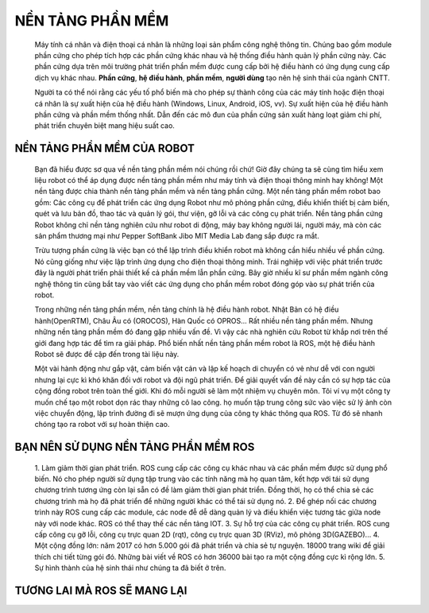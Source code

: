 NỀN TẢNG PHẦN MỀM
=================
 
 .. image:: paren_introduction/images/anh1a.png
   :width: 300px

 Máy tính cá nhân và điện thoại cá nhân là những loại sản phẩm công nghệ thông tin. Chúng bao gồm module phần cứng cho phép tích hợp các phần cứng khác nhau
 và hệ thống điều hành quản lý phần cứng này. Các phần cứng dựa trên môi trường phát triển phần mềm được cung cấp bởi hệ điều hành có ứng
 dụng cung cấp dịch vụ khác nhau.
 **Phần cứng**, **hệ điều hành**, **phần mềm**, **người dùng** tạo nên hệ sinh thái của ngành CNTT.
 
 Người ta có thể nói rằng các yếu tố phổ biến mà cho phép sự thành công của các máy tính hoặc điện thoại cá nhân là sự xuất hiện của hệ điều hành (Windows, Linux, Android, iOS, vv).
 Sự xuất hiện của hệ điều hành phần cứng và phần mềm thống nhất. Dẫn đến các mô đun của phần cứng sản xuất hàng loạt giảm chi phí, phát triển chuyên biệt mang hiệu suất cao.
  
.. image:: paren_introduction/images/anh2a.png
   :width: 300px
   
 Bên cạnh đó, các kỹ sư có khả năng phát triển các chương trình ứng dụng trong môi trường phát triển được cung cấp bởi hệ điều hành ngay cả khi không một sự hiểu biết thấu đáo về phần cứng.
 Và một nhóm công việc mới gọi là App Developers. Nó không tồn tại thậm chí 10 năm trước đây đã được giới thiệu trong lĩnh vực điện thoại thông minh
 
 Chúng ta mong muốn rằng từ máy tính cá nhân, điện thoại cá nhân và giờ đây là robot cá nhân sẽ phát triển tương tự theo hướng đó.

NỀN TẢNG PHẦN MỀM CỦA ROBOT
---------------------------

 Bạn đã hiểu được sơ qua về nền tảng phần mềm nói chúng rồi chứ!
 Giờ đây chúng ta sẽ cùng tìm hiểu xem liệu robot có thể áp dụng được nền tảng phần mềm như máy tính và điện thoại thông minh hay không!
 Một nền tảng được chia thành nền tảng phần mềm và nền tảng phần cứng. 
 Một nền tảng phần mềm robot bao gồm: Các công cụ để phát triển các ứng dụng Robot như mô phỏng phần cứng, 
 điều khiển thiết bị cảm biến, quét và lưu bản đồ, thao tác và quản lý gói, thư viện, gỡ lỗi và các công cụ phát triển. 
 Nền tảng phần cứng Robot không chỉ nền tảng nghiên cứu như robot di động, máy bay không người lái, người máy, mà còn các sản phẩm thương mại như 
 Pepper SoftBank Jibo MIT Media Lab đang sắp được ra mắt.
 
 Trừu tượng phần cứng là việc bạn có thể lập trình điều khiển robot mà không cần hiểu nhiều về phần cứng.
 Nó cũng giống như việc lập trình ứng dụng cho điện thoại thông minh. Trái nghiệp với việc phát triển trước đây là người phát triển phải thiết kế cả phần mềm lẫn phần cứng.
 Bây giờ nhiều kĩ sư phần mềm ngành công nghệ thông tin cũng bắt tay vào viết các ứng dụng cho phần mềm robot đóng góp vào sự phát triển của robot.
 
 Trong những nền tảng phần mềm, nền tảng chính là hệ điều hành robot. Nhật Bản có hệ điều hành(OpenRTM), Châu Âu có (OROCOS), Hàn Quốc có OPROS...
 Rất nhiều nền tảng phần mềm. Nhưng những nền tảng phần mềm đó đang gặp nhiều vấn đề.
 Vì vậy các nhà nghiên cứu Robot từ khắp nơi trên thế giới đang hợp tác để tìm ra giải pháp. 
 Phổ biến nhất nền tảng phần mềm robot là ROS, một hệ điều hành Robot sẽ được đề cập đến trong tài liệu này.
 
 Một vài hành động như gắp vật, cảm biến vật cản và lập kế hoạch di chuyển có vẻ như dễ với con người nhưng lại cực kì khó khăn đối với robot và đội ngũ phát triển.
 Để giải quyết vấn đề này cần có sự hợp tác của cộng đồng robot trên toàn thế giới. Khi đó mỗi người sẽ làm một nhiệm vụ chuyên môn. Tôi ví vụ một công ty muốn chế tạo một robot dọn rác thay những cô lao công. họ muốn tập trung công sức vào việc sử lý ảnh còn việc chuyển động, lập trình đường đi sẽ mượn ứng dụng của công ty khác thông qua ROS.
 Từ đó sẽ nhanh chóng tạo ra robot với sự hoàn thiện cao.
 
BẠN NÊN SỬ DỤNG NỀN TẢNG PHẦN MỀM ROS
-------------------------------------

 1. Làm giảm thời gian phát triển. ROS cung cấp các công cụ khác nhau và các phần mềm được sử dụng phổ biến. Nó cho phép người sử dụng 
 tập trung vào các tính năng mà họ quan tâm, kết hợp với tái sử dụng chương trình tương ứng còn lại sẵn có đề làm giảm thời gian phát triển. 
 Đồng thời, họ có thể chia sẻ các chương trình mà họ đã phát triển để những người khác có thể tái sử dụng nó.
 2. Để ghép nối các chương trình này ROS cung cấp các module, các node đễ dễ dàng quản lý và điều khiển việc tương tác giữa node này với node khác. ROS có thể thay thế các nền tảng IOT.
 3. Sự hỗ trợ của các công cụ phát triển. ROS cung cấp công cụ gỡ lỗi, công cụ trực quan 2D 
 (rqt), công cụ trực quan 3D (RViz), mô phỏng 3D(GAZEBO)...
 4. Một cộng đồng lớn: năm 2017 có hơn 5.000 gói đã phát triển và chia sẻ tự nguyện. 18000 trang wiki để giải thích chi tiết từng gói đó.
 Những bài viết về ROS có hơn 36000 bài tạo ra một cộng đồng cực kì rộng lớn.
 5. Sự hình thành của hệ sinh thái như chúng ta đã biết ở trên.
 
TƯƠNG LAI MÀ ROS SẼ MANG LẠI
----------------------------

.. image:: paren_introduction/images/anh3a.png
   :width: 300px
 
 Như bạn thấy ở trên, nhiều nền tảng phần mềm robot đang xuất hiện, nhưng thật khó để kết luận cái nào là tốt hơn. 
 Lý do là mỗi thứ trong số đó cung cấp các chức năng độc đáo và thuận tiện riêng như việc thêm các tính năng cho robot, 
 tính năng truyền thông, trực quan, mô phỏng, thời gian thực và nhiều hơn nữa. 
 Tuy nhiên, giống như các hệ điều hành hiện tại của máy tính cá nhân, 
 các nền tảng phần mềm robot được lựa chọn bởi người dùng sẽ trở nên phổ biến hơn trong khi những nền tảng khác đang giảm dần. 

 Vậy trong những nền tảng phần mềm robot hiện đang tồn tại chúng ta nên làm quen với cái nào là tốt nhất? 
 Câu trả lời tốt nhất sẽ là ROS. Không chỉ vì cộng đồng hoạt động mạnh mà còn có nhiều các thư viện khác nhau, 
 khả năng mở rộng và tiện lợi của sự phát triển, không có nền tảng nào khác làm được như ROS. 

 
    
